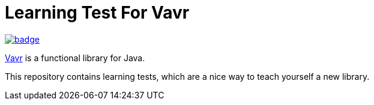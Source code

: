 = Learning Test For Vavr

https://github.com/seakayone/vavr-learning/actions?query=workflow%3A%22Java+CI+with+Gradle%22[image:https://github.com/seakayone/vavr-learning/workflows/Java%20CI%20with%20Gradle/badge.svg[]]

https://www.vavr.io/[Vavr] is a functional library for Java.

This repository contains learning tests, which are a nice way to teach yourself a new library.





